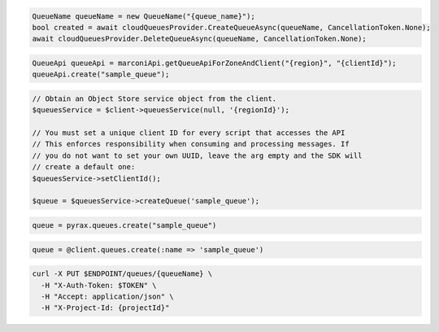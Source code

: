 .. code-block:: csharp

  QueueName queueName = new QueueName("{queue_name}");
  bool created = await cloudQueuesProvider.CreateQueueAsync(queueName, CancellationToken.None);
  await cloudQueuesProvider.DeleteQueueAsync(queueName, CancellationToken.None);

.. code-block:: java

  QueueApi queueApi = marconiApi.getQueueApiForZoneAndClient("{region}", "{clientId}");
  queueApi.create("sample_queue");

.. code-block:: javascript

.. code-block:: php

  // Obtain an Object Store service object from the client.
  $queuesService = $client->queuesService(null, '{regionId}');

  // You must set a unique client ID for every script that accesses the API
  // This enforces responsibility when consuming and processing messages. If 
  // you do not want to set your own UUID, leave the arg empty and the SDK will 
  // create a default one:
  $queuesService->setClientId();

  $queue = $queuesService->createQueue('sample_queue');

.. code-block:: python

  queue = pyrax.queues.create("sample_queue")

.. code-block:: ruby

  queue = @client.queues.create(:name => 'sample_queue')

.. code-block:: sh

  curl -X PUT $ENDPOINT/queues/{queueName} \
    -H "X-Auth-Token: $TOKEN" \
    -H "Accept: application/json" \
    -H "X-Project-Id: {projectId}"
